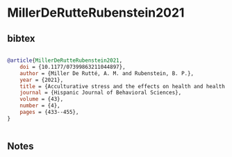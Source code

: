 * MillerDeRutteRubenstein2021




** bibtex

#+NAME: bibtex
#+BEGIN_SRC bibtex

@article{MillerDeRutteRubenstein2021,
    doi = {10.1177/07399863211044897},
    author = {Miller De Rutté, A. M. and Rubenstein, B. P.},
    year = {2021},
    title = {Acculturative stress and the effects on health and health behaviors in Hispanic immigrants: A systematic review},
    journal = {Hispanic Journal of Behavioral Sciences},
    volume = {43},
    number = {4},
    pages = {433--455},
}


#+END_SRC




** Notes

